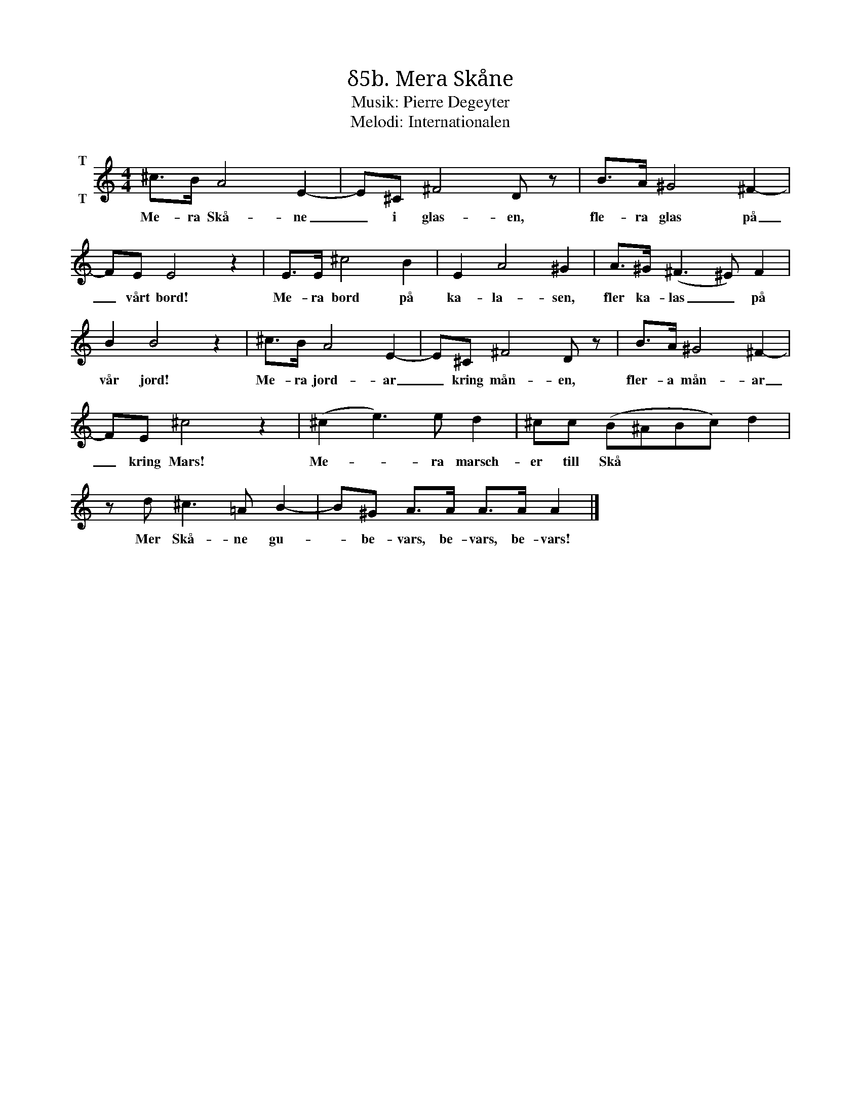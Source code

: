 X:1
T:δ5b. Mera Skåne
T:Musik: Pierre Degeyter
T:Melodi: Internationalen
L:1/8
M:4/4
I:linebreak $
K:C
V:1 treble nm="T\n\nT"
V:1
 ^c>B A4 E2- | E^C ^F4 D z | B>A ^G4 ^F2- | FE E4 z2 | E>E ^c4 B2 | E2 A4 ^G2 | A>^G (^F3 ^E) F2 | %7
w: Me- ra Skå- ne|_ i glas- en,|fle- ra glas på|_ vårt bord!|Me- ra bord på|ka- la- sen,|fler ka- las _ på|
 B2 B4 z2 | ^c>B A4 E2- | E^C ^F4 D z | B>A ^G4 ^F2- |$ FE ^c4 z2 | (^c2 e3) e d2 | %13
w: vår jord!|Me- ra jord- ar|_ kring mån- en,|fler- a mån- ar|_ kring Mars!|Me- * ra marsch-|
 ^cc (B^ABc) d2 | z d ^c3 =A B2- | B^G A>A A>A A2 |] %16
w: er till Skå * * * *|Mer Skå- ne gu-|* be- vars, be- vars, be- vars!|

